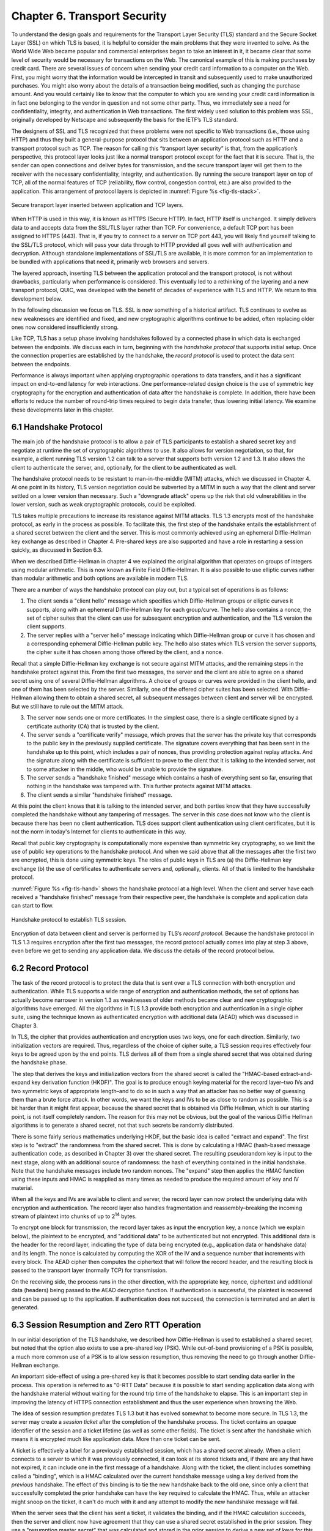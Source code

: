 Chapter 6. Transport Security
=========================================

To understand the design goals and requirements for the Transport Layer
Security (TLS) standard and the Secure Socket Layer (SSL) on which TLS
is based, it is helpful to consider the main problems that they
were invented to solve. As the World Wide Web became popular and
commercial enterprises began to take an interest in it, it became clear
that some level of security would be necessary for transactions on the
Web. The canonical example of this is making purchases by credit card.
There are several issues of concern when sending your credit card
information to a computer on the Web. First, you might worry that the
information would be intercepted in transit and subsequently used to
make unauthorized purchases. You might also worry about the details of a
transaction being modified, such as changing the purchase amount. And
you would certainly like to know that the computer to which you are
sending your credit card information is in fact one belonging to the
vendor in question and not some other party. Thus, we immediately see a
need for confidentiality, integrity, and authentication in Web
transactions. The first widely used solution to this problem was SSL,
originally developed by Netscape and subsequently the basis for the
IETF’s TLS standard.

The designers of SSL and TLS recognized that these problems were not
specific to Web transactions (i.e., those using HTTP) and thus they built
a general-purpose protocol that sits between an application protocol
such as HTTP and a transport protocol such as TCP. The reason for
calling this “transport layer security” is that, from the application’s
perspective, this protocol layer looks just like a normal transport
protocol except for the fact that it is secure. That is, the sender can
open connections and deliver bytes for transmission, and the secure
transport layer will get them to the receiver with the necessary
confidentiality, integrity, and authentication. By running the secure
transport layer on top of TCP, all of the normal features of TCP
(reliability, flow control, congestion control, etc.) are also provided
to the application. This arrangement of protocol layers is depicted in
:numref:`Figure %s <fig-tls-stack>`.

.. _fig-tls-stack:
.. figure:: figures/f08-15-9780123850591.png
   :width: 300px
   :align: center

   Secure transport layer inserted between application and TCP layers.

When HTTP is used in this way, it is known as HTTPS (Secure HTTP). In
fact, HTTP itself is unchanged. It simply delivers data to and accepts
data from the SSL/TLS layer rather than TCP. For convenience, a default
TCP port has been assigned to HTTPS (443). That is, if you try to
connect to a server on TCP port 443, you will likely find yourself
talking to the SSL/TLS protocol, which will pass your data through to
HTTP provided all goes well with authentication and decryption. Although
standalone implementations of SSL/TLS are available, it is more common
for an implementation to be bundled with applications that need it,
primarily web browsers and servers.

The layered approach, inserting TLS between the application protocol
and the transport protocol, is not without drawbacks, particularly
when performance is considered. This eventually led to a rethinking
of the layering and a new transport protocol, QUIC, was developed with
the benefit of decades of experience with TLS and HTTP. We return to
this development below.

In the following discussion we focus
on TLS. SSL is now something of a historical artifact. TLS continues
to evolve as new weaknesses are identified and fixed, and new
cryptographic algorithms continue to be added, often replacing older
ones now considered insufficiently strong.

Like TCP, TLS has a setup phase involving handshakes followed by a connected
phase in which data is exchanged between the endpoints. We discuss
each in turn, beginning with the *handshake protocol* that supports
initial setup. Once the connection properties are established by the
handshake, the *record protocol* is used to protect the data sent
between the endpoints.

Performance is always important when applying cryptographic operations
to data transfers, and it has a significant impact on end-to-end
latency for web interactions. One performance-related design choice is
the use of symmetric key cryptography for the encryption and
authentication of data after the handshake is complete. In addition,
there have been efforts to reduce the number of round-trip
times required to begin data transfer, thus lowering initial latency.
We examine these developments later in this chapter.


6.1 Handshake Protocol
-----------------------

The main job of the handshake protocol is to allow a pair of TLS
participants to establish a shared secret key and negotiate at runtime
the set of cryptographic algorithms to use. It also allows for version
negotiation, so that, for example, a client running TLS version 1.2
can talk to a server that supports both version 1.2 and 1.3. It also
allows the client to authenticate the server, and, optionally, for
the client to be authenticated as well.

The handshake protocol needs to be resistant to man-in-the-middle
(MITM) attacks, which we discussed in Chapter 4. At one point in its
history, TLS version negotiation could be subverted by a MITM in such
a way that the client and server settled on a lower version than
necessary. Such a "downgrade attack" opens up the risk that old
vulnerabilities in the lower version, such as weak cryptographic
protocols, could be exploited.

TLS takes multiple precautions to increase its resistance against MITM
attacks. TLS 1.3 encrypts most of the handshake protocol, as early in
the process as possible. To facilitate this, the first step of the
handshake entails the establishment of a shared secret between the
client and the server. This is most commonly achieved using an
ephemeral Diffie-Hellman key exchange as described in Chapter
4. Pre-shared keys are also supported and have a role in restarting a
session quickly, as discussed in Section 6.3.

When we described Diffie-Hellman in chapter 4 we explained the original
algorithm that operates on groups of integers using modular
arithmetic. This is now known as Finite Field Diffie-Hellman. It is
also possible to use elliptic curves rather than modular arithmetic
and both options are available in modern TLS.

There are a number of ways the handshake protocol can play out, but
a typical set of operations is as follows:

1. The client sends a "client hello" message which specifies which
   Diffie-Hellman groups or elliptic curves it supports, along with an
   ephemeral Diffie-Hellman key for each group/curve. The hello also
   contains a nonce, the set of cipher suites that the client can use
   for subsequent encryption and authentication, and the TLS version
   the client supports.

2. The server replies with a "server hello" message indicating which
   Diffie-Hellman group or curve it has chosen and a corresponding
   ephemeral Diffie-Hellman public key. The hello also states which
   TLS version the server supports, the cipher suite it has chosen
   among those offered by the client, and a nonce.

Recall that a simple Diffie-Hellman key exchange is not secure against
MITM attacks, and the remaining steps in the handshake protect against
this. From the first two messages, the server and the client are able
to agree on a shared secret using one of several Diffie-Hellman
algorithms. A choice of groups or curves were provided in the client
hello, and one of them has been selected by the server. Similarly, one
of the offered cipher suites has been selected. With Diffie-Hellman
allowing them to obtain a shared secret, all subsequent messages
between client and server will be encrypted. But we still have to rule
out the MITM attack.

3. The server now sends one or more certificates. In the simplest
   case, there is a single certificate signed by a certificate
   authority (CA) that is trusted by the client.

4. The server sends a "certificate verify" message, which proves that
   the server has the private key that corresponds to the public key
   in the previously supplied certificate. The signature covers
   everything that has been sent in the handshake up to this point,
   which includes a pair of nonces, thus providing protection against
   replay attacks. And the signature along with the certificate is
   sufficient to prove to the client that it is talking to the
   intended server, not to some attacker in the middle, who would be
   unable to provide the signature.

5. The server sends a "handshake finished" message which contains a
   hash of everything sent so far, ensuring that nothing in the
   handshake was tampered with. This further protects against MITM attacks.

6. The client sends a similar "handshake finished" message.

At this point the client knows that it is talking to the intended
server, and both parties know that they have successfully completed the
handshake without any tampering of messages. The server in this case
does not know who the client is because there has been no client
authentication. TLS does support client authentication using client
certificates, but it is not the norm in today's Internet for clients
to authenticate in this way.

..   Something about compatibility with 1.2 middleboxes

Recall that public key cryptography is computationally more expensive
than symmetric key cryptography, so we limit the use of public key
operations to the handshake protocol. And when we said above that all
the messages after the first two are encrypted, this is done using
symmetric keys. The roles of public keys in TLS are (a) the
Diffie-Hellman key exchange (b) the use of certificates to
authenticate servers and, optionally, clients. All of that is limited
to the handshake protocol.

:numref:`Figure %s <fig-tls-hand>` shows the handshake protocol at a
high level.  When the client and server have each received a
"handshake finished" message from their respective peer, the handshake
is complete and application data can start to flow.

.. _fig-tls-hand:
.. figure:: figures/TLS-handshake.png
   :width: 400px
   :align: center

   Handshake protocol to establish TLS session.

Encryption of data between client and server is performed by TLS’s
*record protocol*. Because the handshake protocol in TLS 1.3 requires
encryption after the first two messages, the record protocol actually
comes into play at step 3 above, even before we get to sending any
application data. We discuss the details of the record protocol below.

6.2 Record Protocol
--------------------

The task of the record protocol is to protect the data that is sent
over a TLS connection with both encryption and authentication.
While TLS supports a wide range of encryption and authentication
methods, the set of options has actually become narrower in version
1.3 as weaknesses of older methods became clear and new cryptographic
algorithms have emerged. All the algorithms in TLS 1.3 provide both
encryption and authentication in a single cipher suite, using the
technique known as authenticated encryption with additional data
(AEAD) which was discussed in Chapter 3.


In TLS, the cipher that provides authentication and encryption uses
two keys, one for each direction. Similarly, two initialization
vectors are required.  Thus, regardless of the choice of cipher suite,
a TLS session requires effectively four keys to be agreed upon by the
end points. TLS derives all of them from a single shared secret that
was obtained during the handshake phase.

The step that derives the keys and initialization vectors from the
shared secret is called the "HMAC-based extract-and-expand key
derivation function (HKDF)". The goal is to produce enough keying
material for the record layer–two IVs and two symmetric keys of
appropriate length–and to do so in such a way that an attacker has no
better way of guessing them than a brute force attack. In other words,
we want the keys and IVs to be as close to random as possible. This is
a bit harder than it might first appear, because the shared secret
that is obtained via Diffie Hellman, which is our starting point, is
not itself completely random. The reason for this may not be obvious,
but the goal of the various Diffie Hellman algorithms is to generate a
shared secret, not that such secrets be randomly distributed.

There is some fairly serious mathematics underlying HKDF, but the
basic idea is called "extract and expand". The first step is to
"extract" the randomness from the shared secret. This is done by
calculating a HMAC (hash-based message authentication code, as described
in Chapter 3) over the shared secret. The resulting pseudorandom key
is input to the next stage, along with an additional source of
randomness: the hash of everything contained in the initial
handshake. Note that the handshake messages include two random
nonces. The "expand" step then applies the HMAC function using these
inputs and HMAC is reapplied as many times as needed to produce the
required amount of key and IV material.

When all the keys and IVs are available to client and server, the record
layer can now protect the underlying data with encryption and
authentication. The record layer also handles fragmentation and
reassembly–breaking the incoming stream of plaintext into chunks of up
to 2\ :sup:`14` bytes.

To encrypt one block for transmission, the record layer takes as input
the encryption key, a nonce (which we explain below), the plaintext to
be encrypted, and "additional data" to be authenticated but not
encrypted. This additional data is the header for the record layer,
indicating the type of data being encrypted (e.g., application data or
handshake data) and its length. The nonce is calculated by computing
the XOR of the IV and a sequence number that increments with every
block. The AEAD cipher then computes the ciphertext that will follow
the record header, and the resulting block is passed to the transport
layer (normally TCP) for transmission.

On the receiving side, the process runs in the other direction, with
the appropriate key, nonce, ciphertext and additional data (headers)
being passed to the AEAD decryption function. If authentication is
successful, the plaintext is recovered and can be passed up to the
application. If authentication does not succeed, the connection is
terminated and an alert is generated.


6.3 Session Resumption and Zero RTT Operation
----------------------------------------------

In our initial description of the TLS handshake, we described how
Diffie-Hellman is used to established a shared secret, but noted
that the option also exists to use a pre-shared key (PSK). While
out-of-band provisioning of a PSK is possible, a much more common use
of a PSK is to allow session resumption, thus removing the need to go
through another Diffie-Hellman exchange.

An important side-effect of using a pre-shared key is that it becomes
possible to start sending data earlier in the process. This operation
is referred to as "0-RTT Data" because it is possible to start sending
application data along with the handshake material without waiting for
the round trip time of the handshake to elapse. This is an important
step in improving the latency of HTTPS connection establishment and
thus the user experience when browsing the Web.

The idea of session resumption predates TLS 1.3 but it has evolved
somewhat to become more secure. In TLS 1.3, the server may create a
*session ticket* after the completion of the handshake process. The ticket
contains an opaque identifier of the session and a ticket lifetime (as
well as some other fields). The ticket is sent after the handshake
which means it is encrypted much like application data. More than one
ticket can be sent.

A ticket is effectively a label for a previously established
session, which has a shared secret already. When a client
connects to a server to which it was previously connected, it can look
at its stored tickets and, if there are any that have not expired, it
can include one in the first message of a handshake. Along
with the ticket, the client includes something called a "binding",
which is a HMAC calculated over the current handshake message using a
key derived from the *previous* handshake. The effect of this binding
is to tie the new handshake back to the old one, since only a client
that successfully completed the prior handshake can have the key
required to calculate the HMAC. Thus, while an attacker might snoop on
the ticket, it can't do much with it and any attempt to modify the new
handshake message will fail.

When the server sees that the client has sent a ticket, it validates
the binding, and if the HMAC calculation succeeds, then the server and
client now have agreement that they can use a shared secret
established in the prior session. They use a "resumption master
secret" that was calculated and stored in the prior session to derive
a new set of keys for this session. The keys of the new
session are different from those of the prior session to support
forward secrecy (i.e., an attacker who learns the key for session N
doesn't immediately have the keys for session N+1).

When the server sends its "Finished" message, it calculates the HMAC
over the handshake messages using the agreed-upon new key, and thus
authenticates itself to the client.

On its own, session resumption as just described may not seem that
interesting. It avoids the need for another Diffie-Hellman exchange
but is still requires a round trip time to establish the session. But
because the new session keys are known to both sides before the first
handshake message is sent, session resumption opens up the possibility
of sending "0-RTT data" along with the handshake. 0-RTT data can be
included along with the handshake messages, without waiting one RTT
for keys to be established. This is beneficial from a performance
perspective, especially for short-lived connections, but it comes with
some downsides in terms of security.

There are two main drawbacks to 0-RTT data. The first is that it is
prone to replay attacks in a way that other data transfers are not. If
an attacker can sit between a client and a server, they have the
opportunity to replay 0-RTT data. Exactly how much damage this does is
very much application dependent, so the TLS specifications dictate
that (a) 0-RTT data can only be sent when the application layer
explicitly requests it, i.e., it can't just be an optimization
provided by the socket layer (b) the application must know how to deal
with replays of data sent as 0-RTT, e.g., by only sending 0-RTT
data for operations that are idempotent.

The other drawback of 0-RTT data is that it depends on keys that are
derived from secrets used in an earlier transaction. If those secrets
were somehow compromised, the attacker would have the necessary
information to compromise the new session. Thus, 0-RTT data lacks
forward secrecy. For this reason, the option exists to generate a new
set of keys as part of the session resumption handshake with a new
Diffie-Hellman exchange. This means that only the data sent in the
first RTT lacks forward secrecy, and the rest of the session is
protected by the new, uncompromised keys.


All of this work to reduce the setup time of TLS by a single RTT might
seem surprising, but in fact the history of HTTP and HTTPS over TCP is
full of issues with excessive setup times. The very first
implementations of HTTP were quite wasteful of TCP connections,
setting up a new connection for every object on a requested web
page. The history of HTTP over TCP and the addition of TLS is full of
efforts to reduce the latency since the most simple approaches just
layered one handshake on top of another. The next step in the process
of reducing the latency of TLS session establishment involves
rethinking the choice of TCP as the underlying transport, as we
discuss below.

6.4 QUIC, HTTP/3 and TLS
------------------------

Since the invention of the World Wide Web in the 1990s, HTTP has run
over TCP. HTTP/1.0, the original version, had quite a number of
performance problems due to the way it used TCP, such as the fact that
every request for an object required a new TCP connection to be set up
and then closed after the reply was returned. HTTP/1.1 was proposed at
an early stage to make better use of TCP. TCP continued to be the
protocol used by HTTP for another twenty-plus years.

Adding security to HTTP-over-TCP in the form of SSL and TLS further
exacerbated performance issues, even as advancements to HTTP mitigated
some of the original problems. As noted in the preceding section, it
takes at least one round trip time to establish a secure TLS
session. The relatively recent introduction of 0-RTT data reduces the
latency before the first data can be sent; it also comes with some
security drawbacks as we observed above.

Of course, the time required to set up a secure session with TLS in
*in addition* to the time need to set up a TCP connection. TCP needs
to complete its 3-way handshake before the first TLS handshake
message-which is just data as far as TCP is concerned-can be sent. So
the sequence of events was:

- Client initiates TCP 3-way handshake to establish TCP session.

- TLS handshake establishes security parameters for client-server
  communication.

- First HTTP message gets sent from client to server.

In other words, in the original TLS-over-TCP model it would take at
least three RTTs to get a response to a single HTTPS request. In fact
up until TLS 1.3 arrived it was at least four RTTs due to the use of
two RTTs to complete the TLS handshake.

This is not the only problem with running HTTP over TCP. A reliable,
ordered byte stream as provided by TCP isn't exactly the right model
for Web traffic. In particular, since most web pages contain many
objects, it makes sense to be able to request many objects in
parallel, but TCP only provides a single byte stream. If one packet is
lost, TCP waits for its retransmission and successful delivery before
continuing, while HTTP would have been happy to receive other objects
that were not affected by that single lost packet. Opening multiple
TCP connections would appear to be a solution to this, but that has
its own set of drawbacks including a lack of shared information about
congestion across connections.

Other factors such as the rise of high-latency wireless networks and
the availability of multiple networks for a single device (e.g., Wi-Fi
and cellular) contributed to the realization that the transport layer
for HTTP would benefit from a new approach. The protocol that emerged
to fill this need was QUIC.

In this section we will focus on how QUIC particularly improves the
performance of TLS compared to running over TCP. QUIC is quite a
comprehensive re-working of the transport layer that could fill its
own book-indeed the set of RFCs that define it run to the hundreds of
pages.

QUIC originated at Google in 2012 and was subsequently developed as a
proposed standard at the IETF. It has already seen a solid amount of
deployment—it is in most Web browsers, many popular websites, and is
even starting to be used for non-HTTP applications. Deployability was
a key consideration for the designers of the protocol. There are a lot
of moving parts to QUIC—its specification spans three RFCs—but we
focus here on how it changes the relationship between TLS and the
underlying transport.

The single most important change in QUIC from the perspective of TLS
performance is that it doesn't treat the transport and security
handshakes as two distinct layers. Instead, QUIC has build a
cryptographic handshake based on TLS into the transport. This is
illustrated by Figure foo. As RFC 9001 puts it:


*Rather than a strict layering, these two protocols cooperate: QUIC
uses the TLS handshake; TLS uses the reliability, ordered delivery,
and record layer provided by QUIC.*


.. _fig-quic-tls:
.. figure:: figures/QUIC-TLS.png
   :width: 500px
   :align: center

   Protocol stacks compared. (a) HTTP over TLS over TCP. (b) HTTP and
   TLS Handshake over QUIC.

This rearrangement of layers takes a bit of work to understand. The
central idea is that QUIC has the ability to provide encryption and
authentication to the data it transmits once it has a set of keys to
work with. So the TLS handshake operates pretty much as it did over
TCP, but instead of wrapping up TLS handshake messages in the TLS
record layer before sending them out over TCP, we can send the TLS
handshake messages over QUIC directly. QUIC also provides the
reliability, congestion control, etc. that TCP provides. Once the TLS
handshake is complete, the keying material for the connection is
passed to QUIC, which now is able to encrypt and authenticate the data
that is sent by HTTP.

The most obvious practical impact of this is that the establishment of
a QUIC connection takes place at the same time as the transmission of TLS
handshake messages, rather than taking place prior to the TLS
handshake as with TCP. By the time the TLS handshake completes, the
two ends of the QUIC connection have all the state needed to transmit
data such as HTTP messages. Furthermore, in the cases where 0-RTT data
can be sent (because there are shared secrets cached from a
previous connection), the first HTTP request can actually be sent at
the same time as the client Hello message.

A final detail of note is that QUIC runs on top of UDP rather than
directly over IP. The reason behind this is that there are plenty of
middleboxes in the Internet that assume that the only acceptable
transport protocols are TCP and UDP and block anything else. So while
UDP doesn't add much in the way of useful functionality to QUIC, it
was an expedient step to run QUIC over UDP to ease deployment
of QUIC in the Internet.

QUIC is an interesting development in the world of transport protocols
and not just for its impact on security. Many of the limitations of
TCP have been known for decades, but QUIC represents one of the most
successful efforts to date to stake out a different point in the
design space. Because QUIC was inspired by experience with HTTP, TLS,
and the Web—which arose long after TCP was well established in the
Internet—it presents a fascinating case study in the unforeseen
consequences of layered designs and in the evolution of the
Internet. There is a lot more to it that we can cover here. The
definitive reference for QUIC is RFC 9000, while RFC 9001 covers the
relationship of TLS to QUIC. A more readable overview of the
protocol's design and deployment appears in the following paper from
SIGCOMM 2017.


.. _reading_quic:
.. admonition::  Further Reading

   A. Langley *et al.*
   `The QUIC Transport Protocol: Design and Internet-Scale Deployment
   <https://doi.org/10.1145/3098822.3098842>`__.
   Proc. ACM SIGCOMM, August 2017.

   L. Peterson, L. Brakmo, and B. Davie, `TCP Congestion Control: A
   Systems Approach
   <https://tcpcc.systemsapproach.org/variants.html#http-performance-quic>`__.


6.5 A Systems View of TLS
------------------------------

When we talk about "The Systems Approach", we always come back to the
need to consider how all the parts of a system interact with each
other to form a coherent whole, rather than just looking at single
components in isolation. For example, TLS is a system that includes
both public-key and symmetric-key cryptography, authentication and
privacy mechanisms, certificate authorities, and sub-layers such as
the record protocol and the handshake protocol. But the systems
approach applies recursively too. As we have already seen, it is
important to look at how TLS sits within the overall protocol stack,
with HTTP and other applications above it, and a choice of transport
layer protocols (TCP and QUIC) below it. The interactions among these
layers have proven critical to the performance of the World Wide Web
and other applications that run over HTTPS.

We can take yet another step back and consider a broader system that
includes end users, their browsers, and the servers that make up the
World Wide Web. For most users, the only indication that TLS is being
used when they browse the Web is a little padlock icon next to the URL
in the browser's address bar. Over the decades that SSL and TLS have
been in use, the browser companies have, with some success, educated
users to expect encrypted connections to most web sites, particularly
when data is being sent by the user. If a user tries to send data
(e.g., by filling out a form) over an unencrypted HTTP connection, the
browser pops up a warning about the risk of doing so. If a certificate
has expired or does not match the URL of the site being browsed,
another warning is presented. Users can generally choose to override
these warnings but the overall effect is to reinforce behaviors that
are more secure and discourage those that are insecure.

Certificate authorities are a critical part of this overall
system. Most users have no way to determine whether any given CA does
its job properly. As discussed in Chapter 4, the way that CA
hierarchies work means that a lot of trust is placed at the top-level
CAs. These are the CAs that are trusted by default in browsers; if
they trust lower-level CAs that are not doing a good job of verifying
the legitimacy of organizations to whom they issue certificates, it
creates weaknesses in the overall CA system that can be exploited.

An important development in the deployment of TLS was the creation of
Let's Encrypt, a CA run by a non-profit that provides TLS certificates
at no charge. By making certificates free for web sites, Let's
Encrypt helped advance the cause of making encrypted connections on
the Web the default. Prior to the establishment of Let's Encrypt, it
was typical for sites to pay for a certificate from a CA, and the cost
was non-trivial for small sites. Let's Encrypt issues
*domain-validated certificates*. Issuance of these certificates can be
fully automated and depends on the domain implementing a
challenge-response protocol known as ACME (Automated Certificate
Management Environment). We won't dwell on the details here, but the
availability of certificates that are both free and automatically
issued and renewed has dramatically increased the adoption of
HTTPS. This in turn helps with setting user expectations that a
padlock should be present in their browser's address bar, even if they
have no understanding of what is going on under the covers.

More detail on Let's Encrypt can be found in the following paper.



.. _reading_encrypt:
.. admonition::  Further Reading

   J. Aas *et al.*
   `Let's Encrypt: An Automated Certificate Authority to Encrypt the Entire Web
   <https://dl.acm.org/doi/10.1145/3319535.3363192>`__.
   SIGSAC 2019.


One area that remains challenging for end users is the ability of
malicious actors to create sites that look legitimate and use URLs
that are similar enough to the original to fool users. This might be
done using easily missed spelling errors (accoounts-google.com being
one infamous example). An encrypted connection is of no value to the end
user if they are being connected to a malicious site. In
Chapter 9 we take a look at passkeys as part of the solution to the
problem of phishing attacks that steer users to such sites. Again, the
system that we are trying to protect is more than just a connection
from a browser to a web site.

One conclusion to draw from this discussion is that we need to take a
broad view of the "systems" that we are trying to secure, and the way
that users interact with the system are critical to its success. It's
also worth recalling some of the points from earlier in the book: any
analysis of security should start by looking at the threats that we
need to protect against. And there are always going to be trade-offs
between the costs we are willing to pay and the security we can
provide. TLS is not a perfect of complete solution but it has
certainly done a lot to improve security of communication on the
Internet.


.. consider a reference on Let's Encrypt, anything else?
